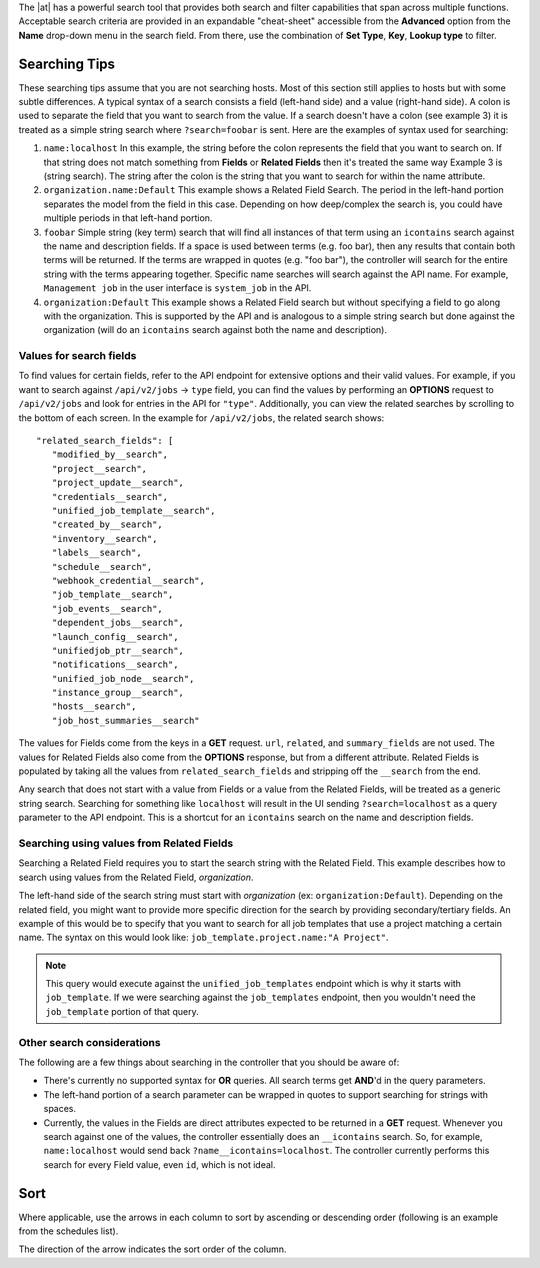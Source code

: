 
.. index::
   single: searching
 
The |at| has a powerful search tool that provides both search and filter capabilities that span across multiple functions. Acceptable search criteria are provided in an expandable "cheat-sheet" accessible from the **Advanced** option from the **Name** drop-down menu in the search field. From there, use the combination of **Set Type**, **Key**, **Lookup type** to filter.

|key sheet|

.. |key sheet| image:: ../common/images/search-bar-key.png


Searching Tips
~~~~~~~~~~~~~~~~~~

These searching tips assume that you are not searching hosts. Most of this section still applies to hosts but with some subtle differences. A typical syntax of a search consists a field (left-hand side) and a value (right-hand side). A colon is used to separate the field that you want to search from the value. If a search doesn't have a colon (see example 3) it is treated as a simple string search where ``?search=foobar`` is sent. Here are the examples of syntax used for searching:

1. ``name:localhost`` In this example, the string before the colon represents the field that you want to search on. If that string does not match something from **Fields** or **Related Fields** then it's treated the same way Example 3 is (string search). The string after the colon is the string that you want to search for within the name attribute.  

2. ``organization.name:Default``  This example shows a Related Field Search. The period in the left-hand portion separates the model from the field in this case. Depending on how deep/complex the search is, you could have multiple periods in that left-hand portion.

3. ``foobar``    Simple string (key term) search that will find all instances of that term using an ``icontains`` search against the name and description fields. If a space is used between terms (e.g. foo bar), then any results that contain both terms will be returned. If the terms are wrapped in quotes (e.g. "foo bar"), the controller will search for the entire string with the terms appearing together. Specific name searches will search against the API name. For example, ``Management job`` in the user interface is ``system_job`` in the API.

4. ``organization:Default``  This example shows a Related Field search but without specifying a field to go along with the organization. This is supported by the API and is analogous to a simple string search but done against the organization (will do an ``icontains`` search against both the name and description).


Values for search fields
--------------------------

To find values for certain fields, refer to the API endpoint for extensive options and their valid values. For example, if you want to search against ``/api/v2/jobs`` -> ``type`` field, you can find the values by performing an **OPTIONS** request to ``/api/v2/jobs`` and look for entries in the API for ``"type"``. Additionally, you can view the related searches by scrolling to the bottom of each screen. In the example for ``/api/v2/jobs``, the related search shows:

::

	 "related_search_fields": [
            "modified_by__search",
            "project__search",
            "project_update__search",
            "credentials__search",
            "unified_job_template__search",
            "created_by__search",
            "inventory__search",
            "labels__search",
            "schedule__search",
            "webhook_credential__search",
            "job_template__search",
            "job_events__search",
            "dependent_jobs__search",
            "launch_config__search",
            "unifiedjob_ptr__search",
            "notifications__search",
            "unified_job_node__search",
            "instance_group__search",
            "hosts__search",
            "job_host_summaries__search"

The values for Fields come from the keys in a **GET** request. ``url``, ``related``, and ``summary_fields`` are not used. The values for Related Fields also come from the **OPTIONS** response, but from a different attribute.  Related Fields is populated by taking all the values from ``related_search_fields`` and stripping off the ``__search`` from the end.

Any search that does not start with a value from Fields or a value from the Related Fields, will be treated as a generic string search. Searching for something like ``localhost`` will result in the UI sending ``?search=localhost`` as a query parameter to the API endpoint. This is a shortcut for an ``icontains`` search on the name and description fields.


Searching using values from Related Fields
---------------------------------------------

Searching a Related Field requires you to start the search string with the Related Field. This example describes how to search using values from the Related Field, `organization`.

The left-hand side of the search string must start with `organization` (ex: ``organization:Default``). Depending on the related field, you might want to provide more specific direction for the search by providing secondary/tertiary fields. An example of this would be to specify that you want to search for all job templates that use a project matching a certain name. The syntax on this would look like: ``job_template.project.name:"A Project"``.

.. note::

    This query would execute against the ``unified_job_templates`` endpoint which is why it starts with ``job_template``. If we were searching against the ``job_templates`` endpoint, then you wouldn't need the ``job_template`` portion of that query.  


Other search considerations
------------------------------

The following are a few things about searching in the controller that you should be aware of:

- There's currently no supported syntax for **OR** queries. All search terms get **AND**'d in the query parameters.
- The left-hand portion of a search parameter can be wrapped in quotes to support searching for strings with spaces.
- Currently, the values in the Fields are direct attributes expected to be returned in a **GET** request.  Whenever you search against one of the values, the controller essentially does an ``__icontains`` search. So, for example, ``name:localhost`` would send back ``?name__icontains=localhost``. The controller currently performs this search for every Field value, even ``id``, which is not ideal.


Sort
~~~~~~

.. index::
   pair: sorting; ordering

Where applicable, use the arrows in each column to sort by ascending or descending order (following is an example from the schedules list). 

|sort arrow|

.. |sort arrow| image:: ../common/images/sort-order-example.png


The direction of the arrow indicates the sort order of the column.

